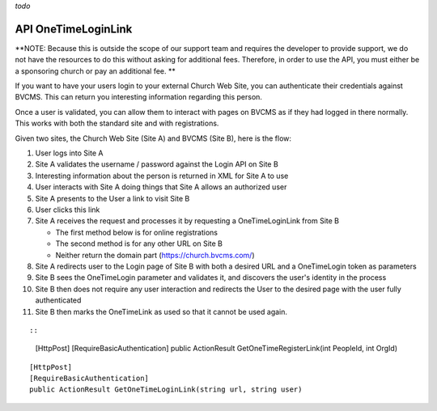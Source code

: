 *todo*

API OneTimeLoginLink
====================

**NOTE: Because this is outside the scope of our support team and
requires the developer to provide support, we do not have the resources
to do this without asking for additional fees. Therefore, in order to
use the API, you must either be a sponsoring church or pay an additional
fee. **

If you want to have your users login to your external Church Web Site,
you can authenticate their credentials against BVCMS. This can return
you interesting information regarding this person.

Once a user is validated, you can allow them to interact with pages on
BVCMS as if they had logged in there normally. This works with both the
standard site and with registrations.

Given two sites, the Church Web Site (Site A) and BVCMS (Site B), here
is the flow:

#. User logs into Site A
#. Site A validates the username / password against the Login API on
   Site B
#. Interesting information about the person is returned in XML for Site
   A to use
#. User interacts with Site A doing things that Site A allows an
   authorized user
#. Site A presents to the User a link to visit Site B
#. User clicks this link
#. Site A receives the request and processes it by requesting a
   OneTimeLoginLink from Site B

   -  The first method below is for online registrations
   -  The second method is for any other URL on Site B
   -  Neither return the domain part (https://church.bvcms.com/)

#. Site A redirects user to the Login page of Site B with both a desired
   URL and a OneTimeLogin token as parameters
#. Site B sees the OneTimeLogin parameter and validates it, and
   discovers the user's identity in the process
#. Site B then does not require any user interaction and redirects the
   User to the desired page with the user fully authenticated
#. Site B then marks the OneTimeLink as used so that it cannot be used
   again.

::

::

            [HttpPost]
            [RequireBasicAuthentication]
            public ActionResult GetOneTimeRegisterLink(int PeopleId, int OrgId)

::

            [HttpPost]
            [RequireBasicAuthentication]
            public ActionResult GetOneTimeLoginLink(string url, string user)


